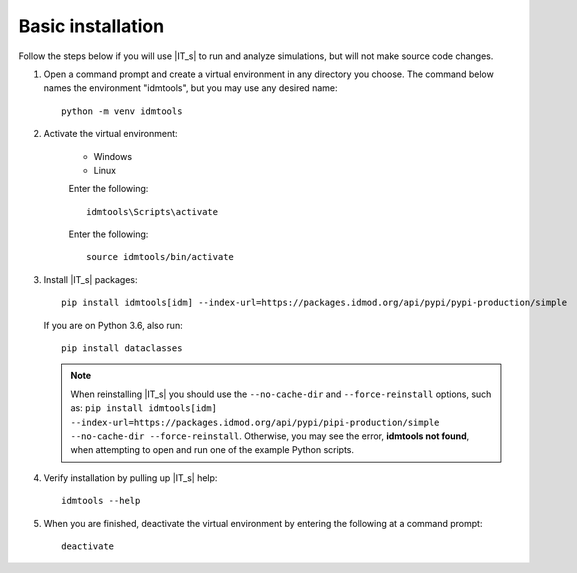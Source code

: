 ==================
Basic installation
==================

Follow the steps below if you will use |IT_s| to run and analyze simulations, but will not make
source code changes.

#.  Open a command prompt and create a virtual environment in any directory you choose. The
    command below names the environment "idmtools", but you may use any desired name::

        python -m venv idmtools

#.  Activate the virtual environment:

        .. container:: os-code-block

            .. container:: choices

                * Windows
                * Linux

            .. container:: windows

                Enter the following::

                    idmtools\Scripts\activate

            .. container:: linux

                Enter the following::

                    source idmtools/bin/activate

#.  Install |IT_s| packages::

        pip install idmtools[idm] --index-url=https://packages.idmod.org/api/pypi/pypi-production/simple

    If you are on Python 3.6, also run::

        pip install dataclasses

    .. note::

        When reinstalling |IT_s| you should use the ``--no-cache-dir`` and ``--force-reinstall`` options, such as: ``pip install idmtools[idm] --index-url=https://packages.idmod.org/api/pypi/pipi-production/simple --no-cache-dir --force-reinstall``. Otherwise, you may see the error, **idmtools not found**, when attempting to open and run one of the example Python scripts.

#.  Verify installation by pulling up |IT_s| help::

        idmtools --help

#.  When you are finished, deactivate the virtual environment by entering the following at a command prompt::

        deactivate

